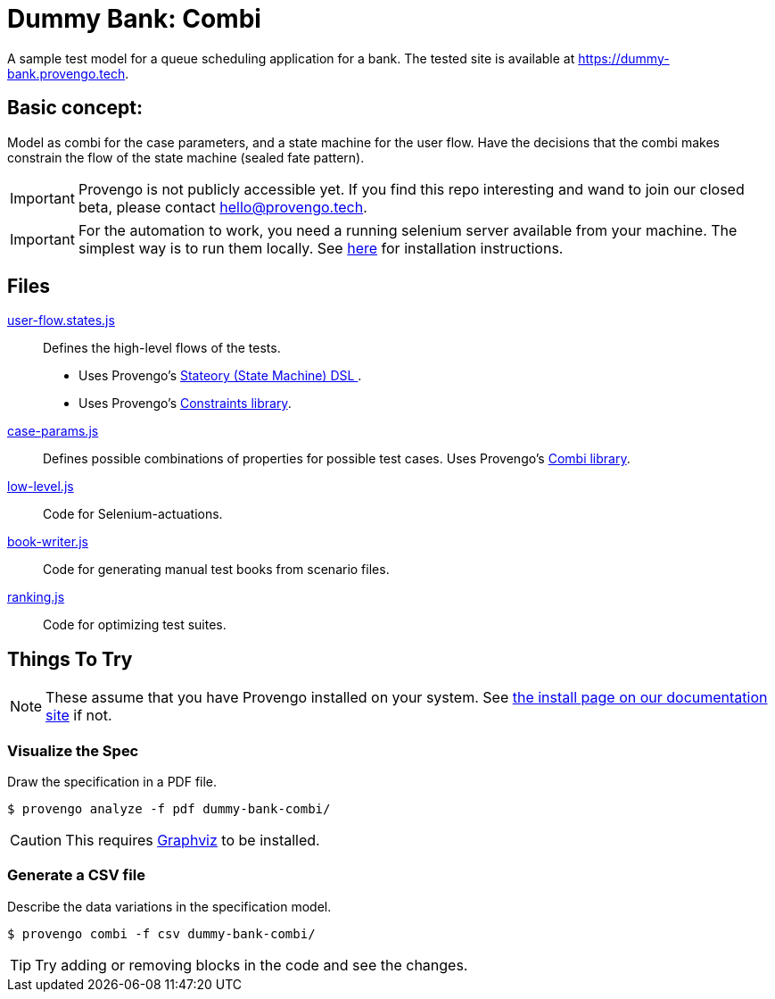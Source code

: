 ifndef::env-github[:icons: font]
ifdef::env-github[]
:status:
:outfilesuffix: .adoc
:caution-caption: :bangbang:
:important-caption: :exclamation:
:note-caption: :point_right:
:tip-caption: :bulb:
:warning-caption: :warning:
endif::[]

# Dummy Bank: Combi

A sample test model for a queue scheduling application for a bank. The tested site is available at https://dummy-bank.provengo.tech.

## Basic concept:

Model as combi for the case parameters, and a state machine for the user flow. Have the decisions that the combi makes constrain the flow of the state machine (sealed fate pattern).

IMPORTANT: Provengo is not publicly accessible yet. If you find this repo interesting and wand to join our closed beta, please contact hello@provengo.tech.

IMPORTANT: For the automation to work, you need a running selenium server available from your machine. The simplest way is to run them locally. See https://docs.provengo.tech/main/site/ProvengoCli/0.9.5/installation.html[here] for installation instructions.

## Files

link:spec/js/user-flow.states.js[user-flow.states.js]::
   Defines the high-level flows of the tests. 
   - Uses Provengo's https://docs.provengo.tech/main/site/ProvengoCli/0.9.5/dsls/stateory.html[Stateory (State Machine) DSL ].
   - Uses Provengo's https://docs.provengo.tech/main/site/ProvengoCli/0.9.5/libraries/constraints.html[Constraints library].
link:spec/js/case-params.js[case-params.js]::
    Defines possible combinations of properties for possible test cases. Uses Provengo's https://docs.provengo.tech/main/site/ProvengoCli/0.9.5/installation.html[Combi library].
link:spec/js-disabled/low-level.js[low-level.js]::
    Code for Selenium-actuations.
link:meta-spec/book-writer.js[book-writer.js]::
    Code for generating manual test books from scenario files.
link:meta-spec/ranking.js[ranking.js]::
    Code for optimizing test suites.


## Things To Try

NOTE: These assume that you have Provengo installed on your system. See https://docs.provengo.tech/main/site/ProvengoCli/0.9.5/installation.html[the install page on our documentation site] if not.


### Visualize the Spec

Draw the specification in a PDF file.

[code, bash]
----
$ provengo analyze -f pdf dummy-bank-combi/
----

CAUTION: This requires http://graphviz.org[Graphviz] to be installed.

### Generate a CSV file 

Describe the data variations in the specification model.

[code, bash]
----
$ provengo combi -f csv dummy-bank-combi/
----



TIP: Try adding or removing blocks in the code and see the changes.
    
 